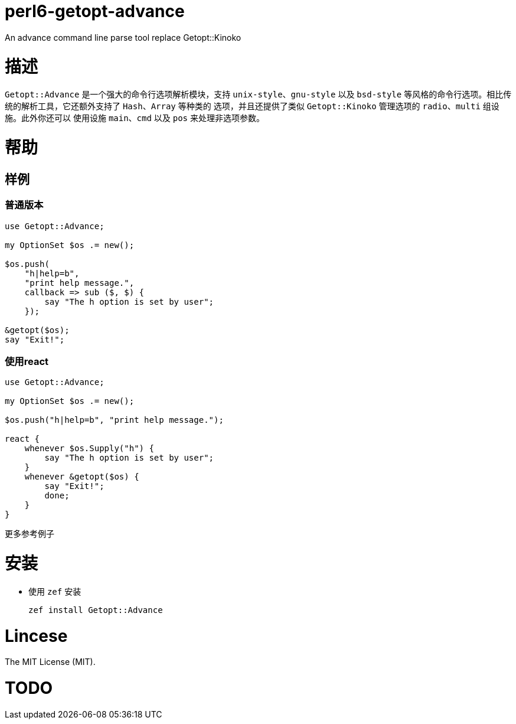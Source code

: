 
= perl6-getopt-advance

An advance command line parse tool replace Getopt::Kinoko

= 描述

`Getopt::Advance` 是一个强大的命令行选项解析模块，支持 `unix-style`、`gnu-style` 以及
`bsd-style` 等风格的命令行选项。相比传统的解析工具，它还额外支持了 `Hash`、`Array` 等种类的
选项，并且还提供了类似 `Getopt::Kinoko` 管理选项的 `radio`、`multi` 组设施。此外你还可以
使用设施 `main`、`cmd` 以及 `pos` 来处理非选项参数。

= 帮助

== 样例

=== 普通版本

[source,perl6]
---------------
use Getopt::Advance;

my OptionSet $os .= new();

$os.push(
    "h|help=b",
    "print help message.",
    callback => sub ($, $) {
        say "The h option is set by user";
    });

&getopt($os);
say "Exit!";
---------------

=== 使用react

[source,perl6]
---------------
use Getopt::Advance;

my OptionSet $os .= new();

$os.push("h|help=b", "print help message.");

react {
    whenever $os.Supply("h") {
        say "The h option is set by user";
    }
    whenever &getopt($os) {
        say "Exit!";
        done;
    }
}
---------------

更多参考例子

= 安装

* 使用 `zef` 安装

    zef install Getopt::Advance

= Lincese

The MIT License (MIT).

= TODO
